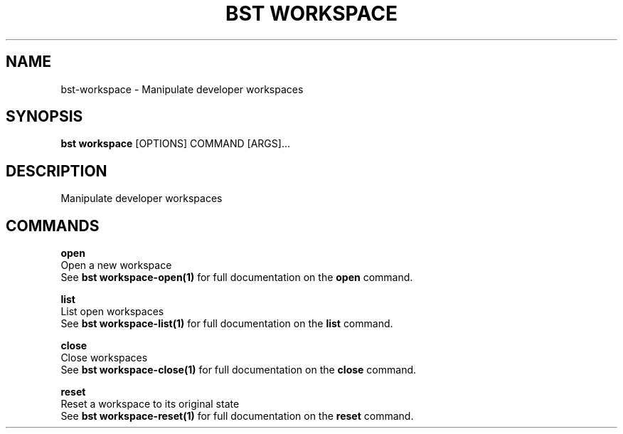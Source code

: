.TH "BST WORKSPACE" "1" "26-Apr-2018" "" "bst workspace Manual"
.SH NAME
bst\-workspace \- Manipulate developer workspaces
.SH SYNOPSIS
.B bst workspace
[OPTIONS] COMMAND [ARGS]...
.SH DESCRIPTION
Manipulate developer workspaces
.SH COMMANDS
.PP
\fBopen\fP
  Open a new workspace
  See \fBbst workspace-open(1)\fP for full documentation on the \fBopen\fP command.

.PP
\fBlist\fP
  List open workspaces
  See \fBbst workspace-list(1)\fP for full documentation on the \fBlist\fP command.

.PP
\fBclose\fP
  Close workspaces
  See \fBbst workspace-close(1)\fP for full documentation on the \fBclose\fP command.

.PP
\fBreset\fP
  Reset a workspace to its original state
  See \fBbst workspace-reset(1)\fP for full documentation on the \fBreset\fP command.
